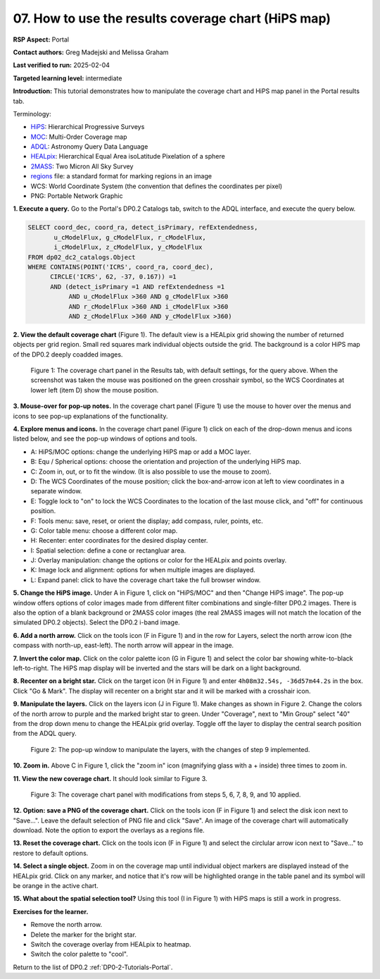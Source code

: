 .. This is the beginning of a new tutorial focussing on learning to study variability using features of the Rubin Portal

.. Review the README on instructions to contribute.
.. Review the style guide to keep a consistent approach to the documentation.
.. Static objects, such as figures, should be stored in the _static directory. Review the _static/README on instructions to contribute.
.. Do not remove the comments that describe each section. They are included to provide guidance to contributors.
.. Do not remove other content provided in the templates, such as a section. Instead, comment out the content and include comments to explain the situation. For example:
	- If a section within the template is not needed, comment out the section title and label reference. Do not delete the expected section title, reference or related comments provided from the template.
    - If a file cannot include a title (surrounded by ampersands (#)), comment out the title from the template and include a comment explaining why this is implemented (in addition to applying the ``title`` directive).

.. This is the label that can be used for cross referencing this file.
.. Recommended title label format is "Directory Name"-"Title Name" -- Spaces should be replaced by hyphens.
.. _Tutorials-Examples-DP0-2-Portal-howto-hips:
.. Each section should include a label for cross referencing to a given area.
.. Recommended format for all labels is "Title Name"-"Section Name" -- Spaces should be replaced by hyphens.
.. To reference a label that isn't associated with an reST object such as a title or figure, you must include the link and explicit title using the syntax :ref:`link text <label-name>`.
.. A warning will alert you of identical labels during the linkcheck process.

####################################################
07. How to use the results coverage chart (HiPS map)
####################################################

.. This section should provide a brief, top-level description of the page.

**RSP Aspect:** Portal

**Contact authors:** Greg Madejski and Melissa Graham

**Last verified to run:** 2025-02-04

**Targeted learning level:** intermediate 

**Introduction:**
This tutorial demonstrates how to manipulate the coverage chart and HiPS map panel in the Portal results tab.

Terminology:

* `HiPS <https://aladin.cds.unistra.fr/hips/>`_: Hierarchical Progressive Surveys 
* `MOC <https://www.ivoa.net/documents/MOC/>`_: Multi-Order Coverage map 
* `ADQL <https://www.ivoa.net/documents/latest/ADQL.html>`_: Astronomy Query Data Language
* `HEALpix <https://healpix.sourceforge.io/>`_: Hierarchical Equal Area isoLatitude Pixelation of a sphere
* `2MASS <https://irsa.ipac.caltech.edu/Missions/2mass.html>`_: Two Micron All Sky Survey 
* `regions <https://ds9.si.edu/doc/ref/region.html>`_ file: a standard format for marking regions in an image
* WCS: World Coordinate System (the convention that defines the coordinates per pixel)
* PNG: Portable Network Graphic


**1. Execute a query.**
Go to the Portal's DP0.2 Catalogs tab, switch to the ADQL interface, and execute the query below.

.. code-block:: SQL

  SELECT coord_dec, coord_ra, detect_isPrimary, refExtendedness, 
         u_cModelFlux, g_cModelFlux, r_cModelFlux, 
         i_cModelFlux, z_cModelFlux, y_cModelFlux 
  FROM dp02_dc2_catalogs.Object 
  WHERE CONTAINS(POINT('ICRS', coord_ra, coord_dec), 
        CIRCLE('ICRS', 62, -37, 0.167)) =1 
        AND (detect_isPrimary =1 AND refExtendedness =1 
             AND u_cModelFlux >360 AND g_cModelFlux >360 
             AND r_cModelFlux >360 AND i_cModelFlux >360 
             AND z_cModelFlux >360 AND y_cModelFlux >360)

**2. View the default coverage chart** (Figure 1).
The default view is a HEALpix grid showing the number of returned objects per grid region.
Small red squares mark individual objects outside the grid.
The background is a color HiPS map of the DP0.2 deeply coadded images.

.. figure:: /_static/portal-howto-hips-1.png
    :name: portal-howto-hips-1
    :alt: The default view of the coverage chart.

    Figure 1: The coverage chart panel in the Results tab, with default settings, for the query above. When the screenshot was taken the mouse was positioned on the green crosshair symbol, so the WCS Coordinates at lower left (item D) show the mouse position.


**3. Mouse-over for pop-up notes.**
In the coverage chart panel (Figure 1) use the mouse to hover over the menus and icons to see pop-up explanations of the functionality.

**4. Explore menus and icons.**
In the coverage chart panel (Figure 1) click on each of the drop-down menus and icons listed below, and see the pop-up windows of options and tools.

* A: HiPS/MOC options: change the underlying HiPS map or add a MOC layer.
* B: Equ / Spherical options: choose the orientation and projection of the underlying HiPS map.
* C: Zoom in, out, or to fit the window. (It is also possible to use the mouse to zoom).
* D: The WCS Coordinates of the mouse position; click the box-and-arrow icon at left to view coordinates in a separate window.
* E: Toggle lock to "on" to lock the WCS Coordinates to the location of the last mouse click, and "off" for continuous position.
* F: Tools menu: save, reset, or orient the display; add compass, ruler, points, etc.
* G: Color table menu: choose a different color map.
* H: Recenter: enter coordinates for the desired display center.
* I: Spatial selection: define a cone or rectangluar area.
* J: Overlay manipulation: change the options or color for the HEALpix and points overlay.
* K: Image lock and alignment: options for when multiple images are displayed.
* L: Expand panel: click to have the coverage chart take the full browser window.

**5. Change the HiPS image.**
Under A in Figure 1, click on "HiPS/MOC" and then "Change HiPS image".
The pop-up window offers options of color images made from different filter combinations and single-filter DP0.2 images.
There is also the option of a blank background or 2MASS color images (the real 2MASS images will not match the location of the simulated DP0.2 objects).
Select the DP0.2 i-band image.

**6. Add a north arrow.**
Click on the tools icon (F in Figure 1) and in the row for Layers, select the north arrow icon (the compass with north-up, east-left).
The north arrow will appear in the image. 

**7. Invert the color map.**
Click on the color palette icon (G in Figure 1) and select the color bar showing white-to-black left-to-right.
The HiPS map display will be inverted and the stars will be dark on a light background.

**8. Recenter on a bright star.**
Click on the target icon (H in Figure 1) and enter ``4h08m32.54s, -36d57m44.2s`` in the box.
Click "Go & Mark".
The display will recenter on a bright star and it will be marked with a crosshair icon.

**9. Manipulate the layers.**
Click on the layers icon (J in Figure 1).
Make changes as shown in Figure 2.
Change the colors of the north arrow to purple and the marked bright star to green.
Under "Coverage", next to "Min Group" select "40" from the drop down menu to change the HEALpix grid overlay.
Toggle off the layer to display the central search position from the ADQL query.

.. figure:: /_static/portal-howto-hips-2.png
    :name: portal-howto-hips-2
    :alt: The pop-up window for overlays.

    Figure 2: The pop-up window to manipulate the layers, with the changes of step 9 implemented.

**10. Zoom in.**
Above C in Figure 1, click the "zoom in" icon (magnifying glass with a + inside) three times to zoom in.

**11. View the new coverage chart.**
It should look similar to Figure 3.

.. figure:: /_static/portal-howto-hips-3.png
    :name: portal-howto-hips-3
    :alt: The new view of the manipulated coverage chart.

    Figure 3: The coverage chart panel with modifications from steps 5, 6, 7, 8, 9, and 10 applied.


**12. Option: save a PNG of the coverage chart.**
Click on the tools icon (F in Figure 1) and select the disk icon next to "Save...".
Leave the default selection of PNG file and click "Save".
An image of the coverage chart will automatically download.
Note the option to export the overlays as a regions file.

**13. Reset the coverage chart.**
Click on the tools icon (F in Figure 1) and select the circlular arrow icon next to "Save..." to restore to default options.

**14. Select a single object.**
Zoom in on the coverage map until individual object markers are displayed instead of the HEALpix grid.
Click on any marker, and notice that it's row will be highlighted orange in the table panel and its symbol will be orange in the active chart.

**15. What about the spatial selection tool?**
Using this tool (I in Figure 1) with HiPS maps is still a work in progress.

**Exercises for the learner.**

* Remove the north arrow.
* Delete the marker for the bright star.
* Switch the coverage overlay from HEALpix to heatmap.
* Switch the color palette to "cool".

Return to the list of DP0.2 :ref:`DP0-2-Tutorials-Portal`.
